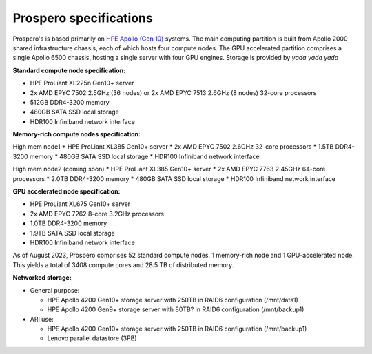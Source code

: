 Prospero specifications
=====

Prospero's is based primarily on `HPE Apollo (Gen 10) <https://www.hpe.com/us/en/compute/hpc/apollo-systems.html>`_ systems. The main computing partition is built from Apollo 2000 shared infrastructure chassis, each of which hosts four compute nodes. The GPU accelerated partition comprises a single Apollo 6500 chassis, hosting a single server with four GPU engines. Storage is provided by *yada yada yada* 

**Standard compute node specification:**

* HPE ProLiant XL225n Gen10+ server
* 2x AMD EPYC 7502 2.5GHz (36 nodes) or 2x AMD EPYC 7513 2.6GHz (8 nodes) 32-core processors
* 512GB DDR4-3200 memory
* 480GB SATA SSD local storage
* HDR100 Infiniband network interface

**Memory-rich compute nodes specification:**

High mem node1
* HPE ProLiant XL385 Gen10+ server
* 2x AMD EPYC 7502 2.6GHz 32-core processors
* 1.5TB DDR4-3200 memory
* 480GB SATA SSD local storage
* HDR100 Infiniband network interface

High mem node2 (coming soon)
* HPE ProLiant XL385 Gen10+ server
* 2x AMD EPYC 7763 2.45GHz 64-core processors
* 2.0TB DDR4-3200 memory
* 480GB SATA SSD local storage
* HDR100 Infiniband network interface

**GPU accelerated node specification:**

* HPE ProLiant XL675 Gen10+ server
* 2x AMD EPYC 7262 8-core 3.2GHz processors
* 1.0TB DDR4-3200 memory
* 1.9TB SATA SSD local storage
* HDR100 Infiniband network interface

As of August 2023, Prospero comprises 52 standard compute nodes, 1 memory-rich node and 1 GPU-accelerated node. This yields a total of 3408 compute cores and 28.5 TB of distributed memory. 

**Networked storage:**

* General purpose:

  * HPE Apollo 4200 Gen10+ storage server with 250TB in RAID6 configuration (/mnt/data1)
  * HPE Apollo 4200 Gen9+ storage server with 80TB? in RAID6 configuration (/mnt/backup1)

* ARI use:

  * HPE Apollo 4200 Gen10+ storage server with 250TB in RAID6 configuration (/mnt/backup1)
  * Lenovo parallel datastore (3PB)
